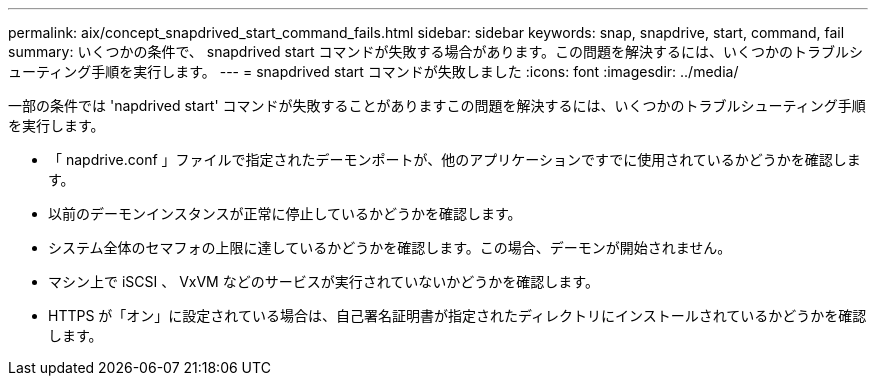 ---
permalink: aix/concept_snapdrived_start_command_fails.html 
sidebar: sidebar 
keywords: snap, snapdrive, start, command, fail 
summary: いくつかの条件で、 snapdrived start コマンドが失敗する場合があります。この問題を解決するには、いくつかのトラブルシューティング手順を実行します。 
---
= snapdrived start コマンドが失敗しました
:icons: font
:imagesdir: ../media/


[role="lead"]
一部の条件では 'napdrived start' コマンドが失敗することがありますこの問題を解決するには、いくつかのトラブルシューティング手順を実行します。

* 「 napdrive.conf 」ファイルで指定されたデーモンポートが、他のアプリケーションですでに使用されているかどうかを確認します。
* 以前のデーモンインスタンスが正常に停止しているかどうかを確認します。
* システム全体のセマフォの上限に達しているかどうかを確認します。この場合、デーモンが開始されません。
* マシン上で iSCSI 、 VxVM などのサービスが実行されていないかどうかを確認します。
* HTTPS が「オン」に設定されている場合は、自己署名証明書が指定されたディレクトリにインストールされているかどうかを確認します。

